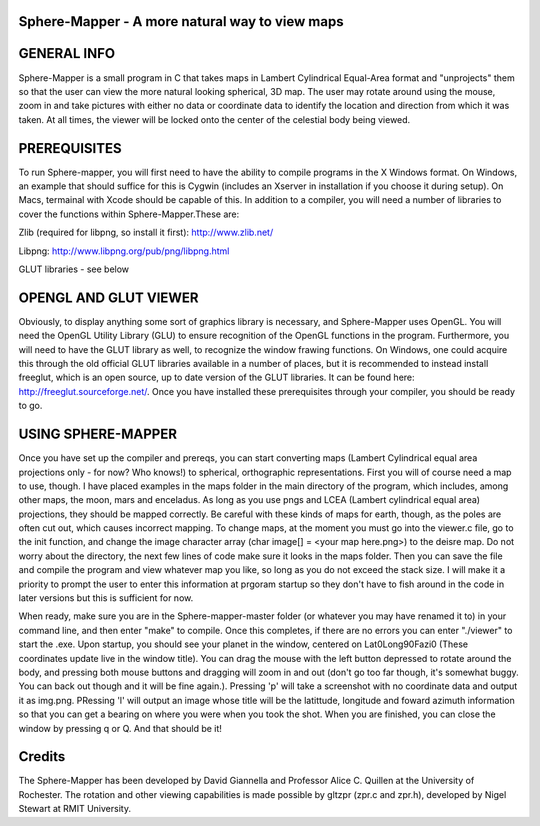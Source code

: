 

Sphere-Mapper - A more natural way to view maps
------------------------------------------------
.. image:: http://i.imgur.com/94XUZ3O.png .. image:: http://i.imgur.com/YeN7AwE.png 
.. image:: http://i.imgur.com/m5C0KII.png

GENERAL INFO
------------------------------------------------
Sphere-Mapper is a small program in C that takes maps in Lambert Cylindrical Equal-Area format and "unprojects" them so that the user can view the more natural looking spherical, 3D map. The user may rotate around using the mouse, zoom in and take pictures with either no data or coordinate data to identify the location and direction from which it was taken. At all times, the viewer will be locked onto the center of the celestial body being viewed.

PREREQUISITES
------------------------------------------------
To run Sphere-mapper, you will first need to have the ability to compile programs in the X Windows format. On Windows, an example that should suffice for this is Cygwin (includes an Xserver in installation if you choose it during setup). On Macs, termainal with Xcode should be capable of this. In addition to a compiler, you will need a number of libraries to cover the functions within Sphere-Mapper.These are:

Zlib (required for libpng, so install it first): http://www.zlib.net/

Libpng: http://www.libpng.org/pub/png/libpng.html

GLUT libraries - see below

OPENGL AND GLUT VIEWER
------------------------------------------------
Obviously, to display anything some sort of graphics library is necessary, and Sphere-Mapper uses OpenGL. You will need the OpenGL Utility Library (GLU) to ensure recognition of the OpenGL functions in the program. Furthermore, you will need to have the GLUT library as well, to recognize the window frawing functions. On Windows, one could acquire this through the old official GLUT libraries available in a number of places, but it is recommended to instead install freeglut, which is an open source, up to date version of the GLUT libraries. It can be found here: http://freeglut.sourceforge.net/. Once you have installed these prerequisites through your compiler, you should be ready to go.

USING SPHERE-MAPPER
------------------------------------------------
Once you have set up the compiler and prereqs, you can start converting maps (Lambert Cylindrical equal area projections only - for now? Who knows!) to spherical, orthographic representations. First you will of course need a map to use, though. I have placed examples in the maps folder in the main directory of the program, which includes, among other maps, the moon, mars and enceladus. As long as you use pngs and LCEA (Lambert cylindrical equal area) projections, they should be mapped correctly. Be careful with these kinds of maps for earth, though, as the poles are often cut out, which causes incorrect mapping. To change maps, at the moment you must go into the viewer.c file, go to the init function, and change the image character array (char image[] = <your map here.png>) to the deisre map. Do not worry about the directory, the next few lines of code make sure it looks in the maps folder. Then you can save the file and compile the program and view whatever map you like, so long as you do not exceed the stack size. I will make it a priority to prompt the user to enter this information at prgoram startup so they don't have to fish around in the code in later versions but this is sufficient for now. 

When ready, make sure you are in the Sphere-mapper-master folder (or whatever you may have renamed it to) in your command line, and then enter "make" to compile. Once this completes, if there are no errors you can enter "./viewer" to start the .exe. Upon startup, you should see your planet in the window, centered on Lat0Long90Fazi0 (These coordinates update live in the window title). You can drag the mouse with the left button depressed to rotate around the body, and pressing both mouse buttons and dragging will zoom in and out (don't go too far though, it's somewhat buggy. You can back out though and it will be fine again.). Pressing 'p' will take a screenshot with no coordinate data and output it as img.png. PRessing 'l' will output an image whose title will be the latittude, longitude and foward azimuth information so that you can get a bearing on where you were when you took the shot. When you are finished, you can close the window by pressing q or Q. And that should be it!

Credits
------------------------------------------------
The Sphere-Mapper has been developed by David Giannella and Professor Alice C. Quillen at the University of Rochester. The rotation and other viewing capabilities is made possible by gltzpr (zpr.c and zpr.h), developed by Nigel Stewart at RMIT University. 





